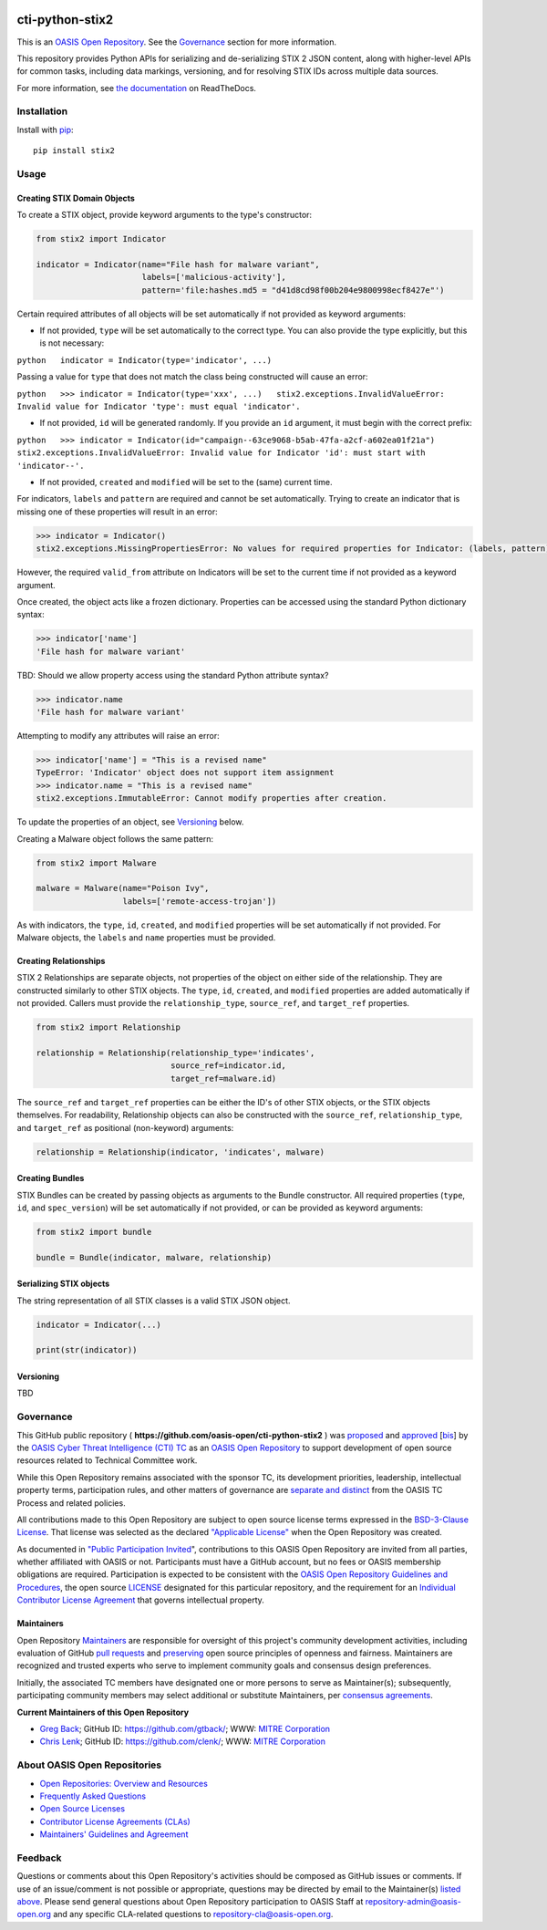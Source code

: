 |Build Status| |codecov|

cti-python-stix2
================

This is an `OASIS Open
Repository <https://www.oasis-open.org/resources/open-repositories/>`__.
See the `Governance <#governance>`__ section for more information.

This repository provides Python APIs for serializing and de-serializing
STIX 2 JSON content, along with higher-level APIs for common tasks,
including data markings, versioning, and for resolving STIX IDs across
multiple data sources.

For more information, see `the
documentation <https://stix2.readthedocs.io/en/latest/>`__ on
ReadTheDocs.

Installation
------------

Install with `pip <https://pip.pypa.io/en/stable/>`__:

::

    pip install stix2

Usage
-----

Creating STIX Domain Objects
~~~~~~~~~~~~~~~~~~~~~~~~~~~~

To create a STIX object, provide keyword arguments to the type's
constructor:

.. code:: python

    from stix2 import Indicator

    indicator = Indicator(name="File hash for malware variant",
                          labels=['malicious-activity'],
                          pattern='file:hashes.md5 = "d41d8cd98f00b204e9800998ecf8427e"')

Certain required attributes of all objects will be set automatically if
not provided as keyword arguments:

-  If not provided, ``type`` will be set automatically to the correct
   type. You can also provide the type explicitly, but this is not
   necessary:

``python   indicator = Indicator(type='indicator', ...)``

Passing a value for ``type`` that does not match the class being
constructed will cause an error:

``python   >>> indicator = Indicator(type='xxx', ...)   stix2.exceptions.InvalidValueError: Invalid value for Indicator 'type': must equal 'indicator'.``

-  If not provided, ``id`` will be generated randomly. If you provide an
   ``id`` argument, it must begin with the correct prefix:

``python   >>> indicator = Indicator(id="campaign--63ce9068-b5ab-47fa-a2cf-a602ea01f21a")   stix2.exceptions.InvalidValueError: Invalid value for Indicator 'id': must start with 'indicator--'.``

-  If not provided, ``created`` and ``modified`` will be set to the
   (same) current time.

For indicators, ``labels`` and ``pattern`` are required and cannot be
set automatically. Trying to create an indicator that is missing one of
these properties will result in an error:

.. code:: python

    >>> indicator = Indicator()
    stix2.exceptions.MissingPropertiesError: No values for required properties for Indicator: (labels, pattern).

However, the required ``valid_from`` attribute on Indicators will be set
to the current time if not provided as a keyword argument.

Once created, the object acts like a frozen dictionary. Properties can
be accessed using the standard Python dictionary syntax:

.. code:: python

    >>> indicator['name']
    'File hash for malware variant'

TBD: Should we allow property access using the standard Python attribute
syntax?

.. code:: python

    >>> indicator.name
    'File hash for malware variant'

Attempting to modify any attributes will raise an error:

.. code:: python

    >>> indicator['name'] = "This is a revised name"
    TypeError: 'Indicator' object does not support item assignment
    >>> indicator.name = "This is a revised name"
    stix2.exceptions.ImmutableError: Cannot modify properties after creation.

To update the properties of an object, see `Versioning <#versioning>`__
below.

Creating a Malware object follows the same pattern:

.. code:: python

    from stix2 import Malware

    malware = Malware(name="Poison Ivy",
                      labels=['remote-access-trojan'])

As with indicators, the ``type``, ``id``, ``created``, and ``modified``
properties will be set automatically if not provided. For Malware
objects, the ``labels`` and ``name`` properties must be provided.

Creating Relationships
~~~~~~~~~~~~~~~~~~~~~~

STIX 2 Relationships are separate objects, not properties of the object
on either side of the relationship. They are constructed similarly to
other STIX objects. The ``type``, ``id``, ``created``, and ``modified``
properties are added automatically if not provided. Callers must provide
the ``relationship_type``, ``source_ref``, and ``target_ref``
properties.

.. code:: python

    from stix2 import Relationship

    relationship = Relationship(relationship_type='indicates',
                                source_ref=indicator.id,
                                target_ref=malware.id)

The ``source_ref`` and ``target_ref`` properties can be either the ID's
of other STIX objects, or the STIX objects themselves. For readability,
Relationship objects can also be constructed with the ``source_ref``,
``relationship_type``, and ``target_ref`` as positional (non-keyword)
arguments:

.. code:: python

    relationship = Relationship(indicator, 'indicates', malware)

Creating Bundles
~~~~~~~~~~~~~~~~

STIX Bundles can be created by passing objects as arguments to the
Bundle constructor. All required properties (``type``, ``id``, and
``spec_version``) will be set automatically if not provided, or can be
provided as keyword arguments:

.. code:: python

    from stix2 import bundle

    bundle = Bundle(indicator, malware, relationship)

Serializing STIX objects
~~~~~~~~~~~~~~~~~~~~~~~~

The string representation of all STIX classes is a valid STIX JSON
object.

.. code:: python

    indicator = Indicator(...)

    print(str(indicator))

Versioning
~~~~~~~~~~

TBD

Governance
----------

This GitHub public repository (
**https://github.com/oasis-open/cti-python-stix2** ) was
`proposed <https://lists.oasis-open.org/archives/cti/201702/msg00008.html>`__
and
`approved <https://www.oasis-open.org/committees/download.php/60009/>`__
[`bis <https://issues.oasis-open.org/browse/TCADMIN-2549>`__] by the
`OASIS Cyber Threat Intelligence (CTI)
TC <https://www.oasis-open.org/committees/cti/>`__ as an `OASIS Open
Repository <https://www.oasis-open.org/resources/open-repositories/>`__
to support development of open source resources related to Technical
Committee work.

While this Open Repository remains associated with the sponsor TC, its
development priorities, leadership, intellectual property terms,
participation rules, and other matters of governance are `separate and
distinct <https://github.com/oasis-open/cti-python-stix2/blob/master/CONTRIBUTING.md#governance-distinct-from-oasis-tc-process>`__
from the OASIS TC Process and related policies.

All contributions made to this Open Repository are subject to open
source license terms expressed in the `BSD-3-Clause
License <https://www.oasis-open.org/sites/www.oasis-open.org/files/BSD-3-Clause.txt>`__.
That license was selected as the declared `"Applicable
License" <https://www.oasis-open.org/resources/open-repositories/licenses>`__
when the Open Repository was created.

As documented in `"Public Participation
Invited <https://github.com/oasis-open/cti-python-stix2/blob/master/CONTRIBUTING.md#public-participation-invited>`__",
contributions to this OASIS Open Repository are invited from all
parties, whether affiliated with OASIS or not. Participants must have a
GitHub account, but no fees or OASIS membership obligations are
required. Participation is expected to be consistent with the `OASIS
Open Repository Guidelines and
Procedures <https://www.oasis-open.org/policies-guidelines/open-repositories>`__,
the open source
`LICENSE <https://github.com/oasis-open/cti-python-stix2/blob/master/LICENSE>`__
designated for this particular repository, and the requirement for an
`Individual Contributor License
Agreement <https://www.oasis-open.org/resources/open-repositories/cla/individual-cla>`__
that governs intellectual property.

Maintainers
~~~~~~~~~~~

Open Repository
`Maintainers <https://www.oasis-open.org/resources/open-repositories/maintainers-guide>`__
are responsible for oversight of this project's community development
activities, including evaluation of GitHub `pull
requests <https://github.com/oasis-open/cti-python-stix2/blob/master/CONTRIBUTING.md#fork-and-pull-collaboration-model>`__
and
`preserving <https://www.oasis-open.org/policies-guidelines/open-repositories#repositoryManagement>`__
open source principles of openness and fairness. Maintainers are
recognized and trusted experts who serve to implement community goals
and consensus design preferences.

Initially, the associated TC members have designated one or more persons
to serve as Maintainer(s); subsequently, participating community members
may select additional or substitute Maintainers, per `consensus
agreements <https://www.oasis-open.org/resources/open-repositories/maintainers-guide#additionalMaintainers>`__.

**Current Maintainers of this Open Repository**

-  `Greg Back <mailto:gback@mitre.org>`__; GitHub ID:
   https://github.com/gtback/; WWW: `MITRE
   Corporation <http://www.mitre.org/>`__
-  `Chris Lenk <mailto:clenk@mitre.org>`__; GitHub ID:
   https://github.com/clenk/; WWW: `MITRE
   Corporation <http://www.mitre.org/>`__

About OASIS Open Repositories
-----------------------------

-  `Open Repositories: Overview and
   Resources <https://www.oasis-open.org/resources/open-repositories/>`__
-  `Frequently Asked
   Questions <https://www.oasis-open.org/resources/open-repositories/faq>`__
-  `Open Source
   Licenses <https://www.oasis-open.org/resources/open-repositories/licenses>`__
-  `Contributor License Agreements
   (CLAs) <https://www.oasis-open.org/resources/open-repositories/cla>`__
-  `Maintainers' Guidelines and
   Agreement <https://www.oasis-open.org/resources/open-repositories/maintainers-guide>`__

Feedback
--------

Questions or comments about this Open Repository's activities should be
composed as GitHub issues or comments. If use of an issue/comment is not
possible or appropriate, questions may be directed by email to the
Maintainer(s) `listed above <#currentMaintainers>`__. Please send
general questions about Open Repository participation to OASIS Staff at
repository-admin@oasis-open.org and any specific CLA-related questions
to repository-cla@oasis-open.org.

.. |Build Status| image:: https://travis-ci.org/oasis-open/cti-python-stix2.svg?branch=master
   :target: https://travis-ci.org/oasis-open/cti-python-stix2
.. |codecov| image:: https://codecov.io/gh/oasis-open/cti-python-stix2/branch/master/graph/badge.svg
   :target: https://codecov.io/gh/oasis-open/cti-python-stix2

